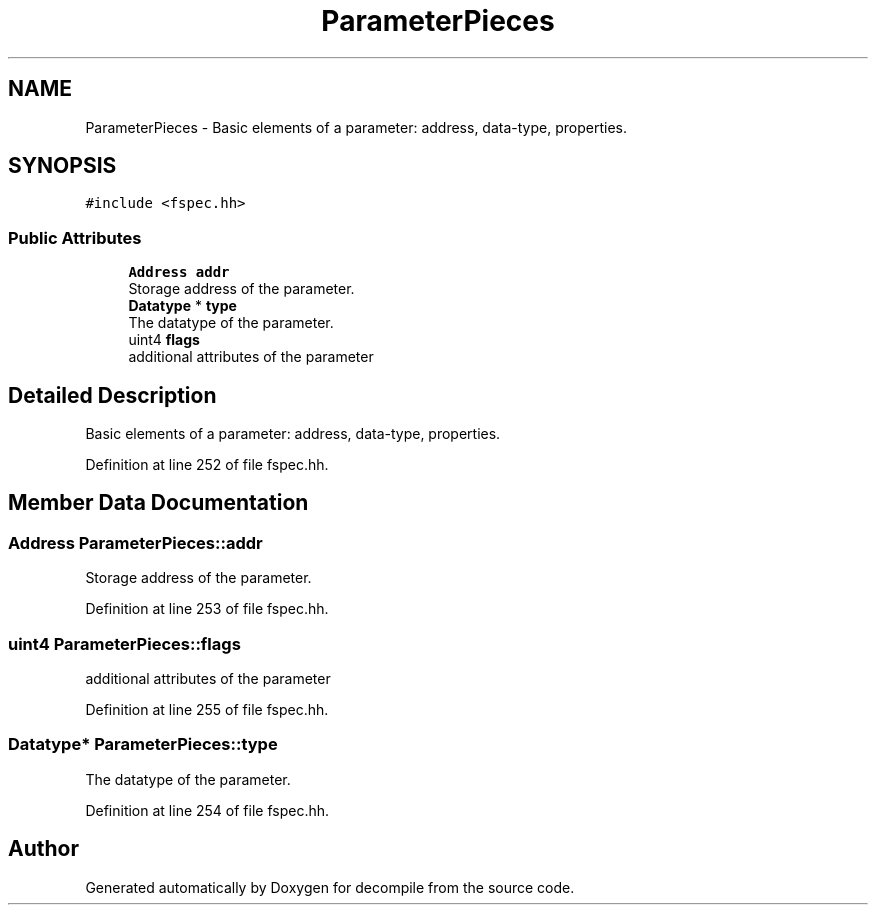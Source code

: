 .TH "ParameterPieces" 3 "Sun Apr 14 2019" "decompile" \" -*- nroff -*-
.ad l
.nh
.SH NAME
ParameterPieces \- Basic elements of a parameter: address, data-type, properties\&.  

.SH SYNOPSIS
.br
.PP
.PP
\fC#include <fspec\&.hh>\fP
.SS "Public Attributes"

.in +1c
.ti -1c
.RI "\fBAddress\fP \fBaddr\fP"
.br
.RI "Storage address of the parameter\&. "
.ti -1c
.RI "\fBDatatype\fP * \fBtype\fP"
.br
.RI "The datatype of the parameter\&. "
.ti -1c
.RI "uint4 \fBflags\fP"
.br
.RI "additional attributes of the parameter "
.in -1c
.SH "Detailed Description"
.PP 
Basic elements of a parameter: address, data-type, properties\&. 
.PP
Definition at line 252 of file fspec\&.hh\&.
.SH "Member Data Documentation"
.PP 
.SS "\fBAddress\fP ParameterPieces::addr"

.PP
Storage address of the parameter\&. 
.PP
Definition at line 253 of file fspec\&.hh\&.
.SS "uint4 ParameterPieces::flags"

.PP
additional attributes of the parameter 
.PP
Definition at line 255 of file fspec\&.hh\&.
.SS "\fBDatatype\fP* ParameterPieces::type"

.PP
The datatype of the parameter\&. 
.PP
Definition at line 254 of file fspec\&.hh\&.

.SH "Author"
.PP 
Generated automatically by Doxygen for decompile from the source code\&.
